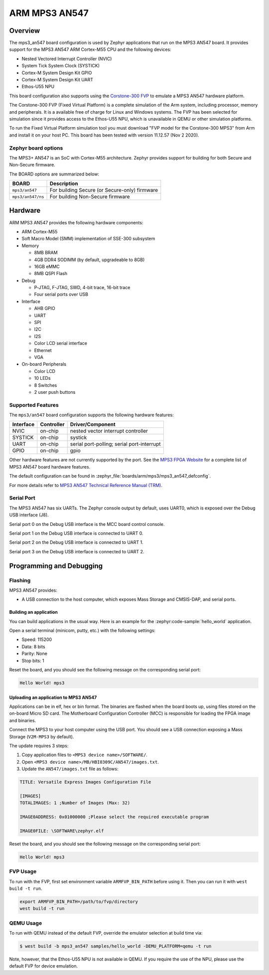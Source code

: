 .. _mps3_an547_board:

ARM MPS3 AN547
###############

Overview
********

The mps3_an547 board configuration is used by Zephyr applications that run
on the MPS3 AN547 board. It provides support for the MPS3 AN547 ARM Cortex-M55
CPU and the following devices:

- Nested Vectored Interrupt Controller (NVIC)
- System Tick System Clock (SYSTICK)
- Cortex-M System Design Kit GPIO
- Cortex-M System Design Kit UART
- Ethos-U55 NPU

.. image:: img/mps3_an547.jpg
     :align: center
     :alt: ARM MPS3 AN547

This board configuration also supports using the `Corstone-300 FVP`_ to emulate
a MPS3 AN547 hardware platform.

The Corstone-300 FVP (Fixed Virtual Platform) is a complete simulation of the
Arm system, including processor, memory and peripherals. It is a available free
of charge for Linux and Windows systems. The FVP has been selected for
simulation since it provides access to the Ethos-U55 NPU, which is unavailable
in QEMU or other simulation platforms.

To run the Fixed Virtual Platform simulation tool you must download "FVP model
for the Corstone-300 MPS3" from Arm and install it on your host PC. This board
has been tested with version 11.12.57 (Nov  2 2020).

Zephyr board options
====================

The MPS3+ AN547 is an SoC with Cortex-M55 architecture. Zephyr provides support
for building for both Secure and Non-Secure firmware.

The BOARD options are summarized below:

+----------------------+-----------------------------------------------+
|   BOARD              | Description                                   |
+======================+===============================================+
| ``mps3/an547``       | For building Secure (or Secure-only) firmware |
+----------------------+-----------------------------------------------+
| ``mps3/an547/ns``    | For building Non-Secure firmware              |
+----------------------+-----------------------------------------------+

Hardware
********

ARM MPS3 AN547 provides the following hardware components:

- ARM Cortex-M55
- Soft Macro Model (SMM) implementation of SSE-300 subsystem
- Memory

  - 8MB BRAM
  - 4GB DDR4 SODIMM (by default, upgradeable to 8GB)
  - 16GB eMMC
  - 8MB QSPI Flash

- Debug

  - P‐JTAG, F-JTAG, SWD, 4-bit trace, 16-bit trace
  - Four serial ports over USB

- Interface

  - AHB GPIO
  - UART
  - SPI
  - I2C
  - I2S
  - Color LCD serial interface
  - Ethernet
  - VGA

- On-board Peripherals

  - Color LCD
  - 10 LEDs
  - 8 Switches
  - 2 user push buttons

Supported Features
===================

The ``mps3/an547`` board configuration supports the following hardware features:

+-----------+------------+-------------------------------------+
| Interface | Controller | Driver/Component                    |
+===========+============+=====================================+
| NVIC      | on-chip    | nested vector interrupt controller  |
+-----------+------------+-------------------------------------+
| SYSTICK   | on-chip    | systick                             |
+-----------+------------+-------------------------------------+
| UART      | on-chip    | serial port-polling;                |
|           |            | serial port-interrupt               |
+-----------+------------+-------------------------------------+
| GPIO      | on-chip    | gpio                                |
+-----------+------------+-------------------------------------+

Other hardware features are not currently supported by the port.
See the `MPS3 FPGA Website`_ for a complete list of MPS3 AN547 board hardware
features.

The default configuration can be found in
:zephyr_file:`boards/arm/mps3/mps3_an547_defconfig`.

For more details refer to `MPS3 AN547 Technical Reference Manual (TRM)`_.

Serial Port
===========

The MPS3 AN547 has six UARTs. The Zephyr console output by default, uses
UART0, which is exposed over the Debug USB interface (J8).

Serial port 0 on the Debug USB interface is the MCC board control console.

Serial port 1 on the Debug USB interface is connected to UART 0.

Serial port 2 on the Debug USB interface is connected to UART 1.

Serial port 3 on the Debug USB interface is connected to UART 2.

Programming and Debugging
*************************

Flashing
========

MPS3 AN547 provides:

- A USB connection to the host computer, which exposes Mass Storage and
  CMSIS-DAP, and serial ports.

Building an application
-----------------------

You can build applications in the usual way. Here is an example for
the :zephyr:code-sample:`hello_world` application.

.. zephyr-app-commands::
   :zephyr-app: samples/hello_world
   :board: mps3/an547
   :goals: build

Open a serial terminal (minicom, putty, etc.) with the following settings:

- Speed: 115200
- Data: 8 bits
- Parity: None
- Stop bits: 1

Reset the board, and you should see the following message on the corresponding
serial port:

.. code-block:: console

   Hello World! mps3

Uploading an application to MPS3 AN547
---------------------------------------

Applications can be in elf, hex or bin format. The binaries are flashed when
the board boots up, using files stored on the on-board Micro SD card. The
Motherboard Configuration Controller (MCC) is responsible for loading the FPGA
image and binaries.

Connect the MPS3 to your host computer using the USB port. You should see a
USB connection exposing a Mass Storage (``V2M-MPS3`` by default).

The update requires 3 steps:

1. Copy application files to ``<MPS3 device name>/SOFTWARE/``.
2. Open ``<MPS3 device name>/MB/HBI0309C/AN547/images.txt``.
3. Update the ``AN547/images.txt`` file as follows:

.. code-block:: bash

   TITLE: Versatile Express Images Configuration File

   [IMAGES]
   TOTALIMAGES: 1 ;Number of Images (Max: 32)

   IMAGE0ADDRESS: 0x01000000 ;Please select the required executable program

   IMAGE0FILE: \SOFTWARE\zephyr.elf


Reset the board, and you should see the following message on the corresponding
serial port:

.. code-block:: console

   Hello World! mps3


FVP Usage
=========

To run with the FVP, first set environment variable ``ARMFVP_BIN_PATH`` before
using it. Then you can run it with ``west build -t run``.

.. code-block:: bash

   export ARMFVP_BIN_PATH=/path/to/fvp/directory
   west build -t run


QEMU Usage
==========

To run with QEMU instead of the default FVP, override the emulator selection
at build time via:

.. code-block:: bash

   $ west build -b mps3_an547 samples/hello_world -DEMU_PLATFORM=qemu -t run


Note, however, that the Ethos-U55 NPU is not available in QEMU. If you require
the use of the NPU, please use the default FVP for device emulation.

.. _Corstone-300 FVP:
   https://developer.arm.com/tools-and-software/open-source-software/arm-platforms-software/arm-ecosystem-fvps

.. _MPS3 FPGA Website:
   https://developer.arm.com/tools-and-software/development-boards/fpga-prototyping-boards/mps3

.. _MPS3 AN547 Technical Reference Manual (TRM):
   https://developer.arm.com/-/media/Arm%20Developer%20Community/PDF/DAI0547B_SSE300_PLUS_U55_FPGA_for_mps3.pdf

.. _MPS3 FPGA Prototyping Board Technical Reference Manual (TRM):
   https://developer.arm.com/documentation/100765/latest

.. _Cortex M55 Generic User Guide:
   https://developer.arm.com/documentation/101051/latest

.. _Corelink SSE-300 Example Subsystem:
   https://developer.arm.com/documentation/101772/latest

